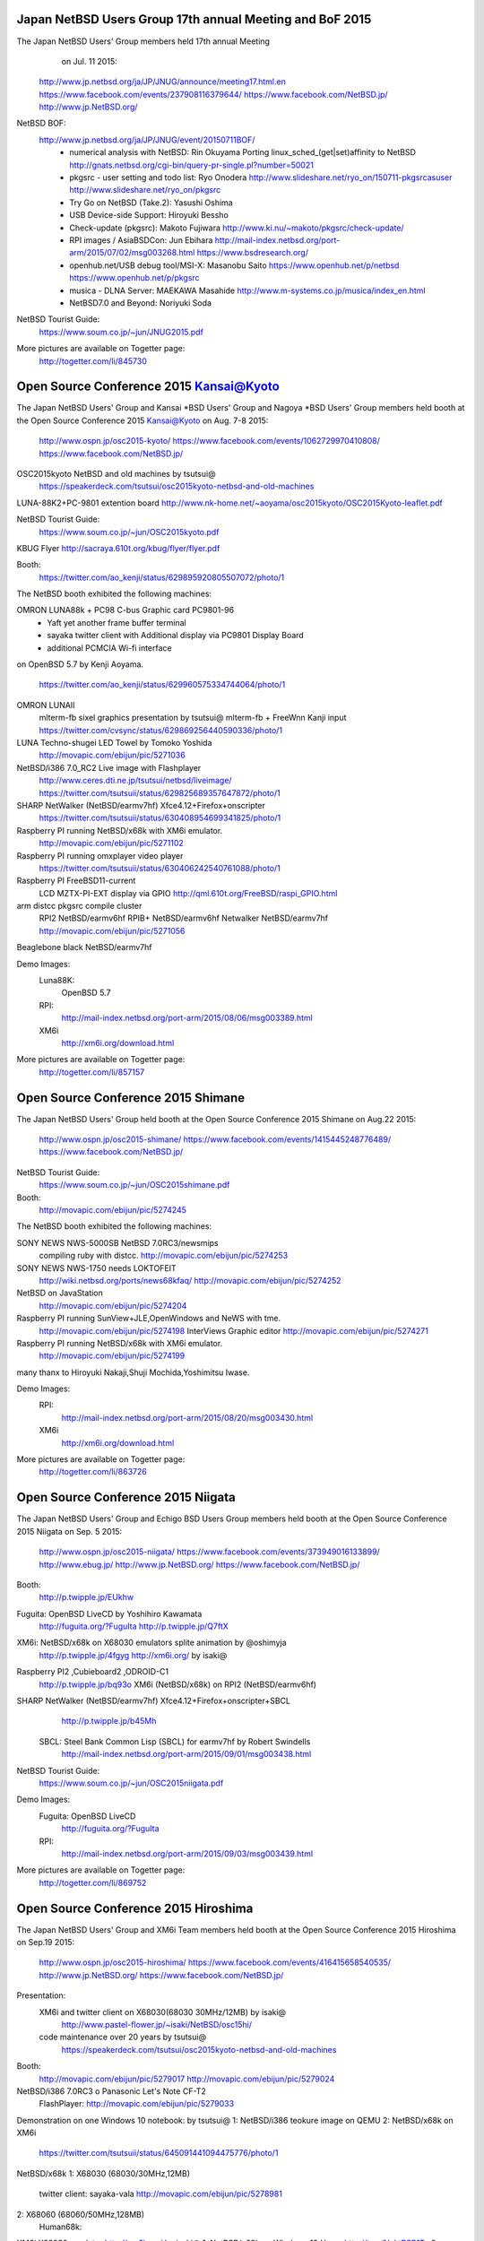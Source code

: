 Japan NetBSD Users Group 17th annual Meeting and BoF 2015
~~~~~~~~~~~~~~~~~~~~~~~~~~~~~~~~~~~~~~~~~~~~~~~~~~~~~~~~~~~~~~~~~~~~

The Japan NetBSD Users' Group members held 17th annual Meeting 
  on Jul. 11 2015:

 http://www.jp.netbsd.org/ja/JP/JNUG/announce/meeting17.html.en
 https://www.facebook.com/events/237908116379644/
 https://www.facebook.com/NetBSD.jp/
 http://www.jp.NetBSD.org/

NetBSD BOF:
  http://www.jp.netbsd.org/ja/JP/JNUG/event/20150711BOF/
   - numerical analysis with NetBSD: Rin Okuyama
     Porting linux_sched_(get|set)affinity to NetBSD
     http://gnats.netbsd.org/cgi-bin/query-pr-single.pl?number=50021
   - pkgsrc - user setting and todo list: Ryo Onodera
     http://www.slideshare.net/ryo_on/150711-pkgsrcasuser
     http://www.slideshare.net/ryo_on/pkgsrc
   - Try Go on NetBSD (Take.2): Yasushi Oshima
   - USB Device-side Support: Hiroyuki Bessho
   - Check-update (pkgsrc): Makoto Fujiwara
     http://www.ki.nu/~makoto/pkgsrc/check-update/
   - RPI images / AsiaBSDCon: Jun Ebihara
     http://mail-index.netbsd.org/port-arm/2015/07/02/msg003268.html
     https://www.bsdresearch.org/
   - openhub.net/USB debug tool/MSI-X: Masanobu Saito
     https://www.openhub.net/p/netbsd
     https://www.openhub.net/p/pkgsrc
   - musica - DLNA Server: MAEKAWA Masahide 
     http://www.m-systems.co.jp/musica/index_en.html
   - NetBSD7.0 and Beyond: Noriyuki Soda 

NetBSD Tourist Guide:
 https://www.soum.co.jp/~jun/JNUG2015.pdf

More pictures are available on Togetter page:
 http://togetter.com/li/845730

Open Source Conference 2015 Kansai@Kyoto
~~~~~~~~~~~~~~~~~~~~~~~~~~~~~~~~~~~~~~~~~~~~~~~~~~~~~~~~~~~~~~~~~~~~

The Japan NetBSD Users' Group and  Kansai *BSD Users' Group and 
Nagoya *BSD Users' Group members held booth
at the Open Source Conference 2015 Kansai@Kyoto on Aug. 7-8 2015:

 http://www.ospn.jp/osc2015-kyoto/
 https://www.facebook.com/events/1062729970410808/
 https://www.facebook.com/NetBSD.jp/

OSC2015kyoto NetBSD and old machines by tsutsui@
 https://speakerdeck.com/tsutsui/osc2015kyoto-netbsd-and-old-machines

LUNA-88K2+PC-9801 extention board
http://www.nk-home.net/~aoyama/osc2015kyoto/OSC2015Kyoto-leaflet.pdf

NetBSD Tourist Guide:
 https://www.soum.co.jp/~jun/OSC2015kyoto.pdf

KBUG Flyer
http://sacraya.610t.org/kbug/flyer/flyer.pdf

Booth:
 https://twitter.com/ao_kenji/status/629895920805507072/photo/1

The NetBSD booth exhibited the following machines:

OMRON LUNA88k + PC98 C-bus Graphic card PC9801-96 
 + Yaft yet another frame buffer terminal 
 + sayaka twitter client with Additional display via PC9801 Display Board 
 + additional PCMCIA Wi-fi interface
on OpenBSD 5.7 by Kenji Aoyama.

 https://twitter.com/ao_kenji/status/629960575334744064/photo/1

OMRON LUNAII
 mlterm-fb sixel graphics presentation by tsutsui@
 mlterm-fb + FreeWnn Kanji input
 https://twitter.com/cvsync/status/629869256440590336/photo/1 

LUNA Techno-shugei LED Towel by Tomoko Yoshida
 http://movapic.com/ebijun/pic/5271036

NetBSD/i386 7.0_RC2 Live image with Flashplayer
 http://www.ceres.dti.ne.jp/tsutsui/netbsd/liveimage/
 https://twitter.com/tsutsuii/status/629825689357647872/photo/1

SHARP NetWalker (NetBSD/earmv7hf) Xfce4.12+Firefox+onscripter
 https://twitter.com/tsutsuii/status/630408954699341825/photo/1
 
Raspberry PI running NetBSD/x68k with XM6i emulator.
 http://movapic.com/ebijun/pic/5271102

Raspberry PI running omxplayer video player
 https://twitter.com/tsutsuii/status/630406242540761088/photo/1

Raspberry PI FreeBSD11-current 
 LCD MZTX-PI-EXT display via GPIO
 http://qml.610t.org/FreeBSD/raspi_GPIO.html

arm distcc pkgsrc compile cluster
 RPI2  NetBSD/earmv6hf
 RPIB+ NetBSD/earmv6hf
 Netwalker NetBSD/earmv7hf
 http://movapic.com/ebijun/pic/5271056

Beaglebone black NetBSD/earmv7hf


Demo Images:
 Luna88K:
  OpenBSD 5.7
 RPI:
  http://mail-index.netbsd.org/port-arm/2015/08/06/msg003389.html
 XM6i
  http://xm6i.org/download.html

More pictures are available on Togetter page:
 http://togetter.com/li/857157


Open Source Conference 2015 Shimane
~~~~~~~~~~~~~~~~~~~~~~~~~~~~~~~~~~~~~~~~~~~~~~~~~~~~~~~~~~~~~~~~~~~~

The Japan NetBSD Users' Group held booth
at the Open Source Conference 2015 Shimane on Aug.22 2015:

 http://www.ospn.jp/osc2015-shimane/
 https://www.facebook.com/events/1415445248776489/
 https://www.facebook.com/NetBSD.jp/

NetBSD Tourist Guide:
 https://www.soum.co.jp/~jun/OSC2015shimane.pdf

Booth:
 http://movapic.com/ebijun/pic/5274245

The NetBSD booth exhibited the following machines:

SONY NEWS NWS-5000SB NetBSD 7.0RC3/newsmips 
 compiling ruby with distcc.
 http://movapic.com/ebijun/pic/5274253

SONY NEWS NWS-1750 needs LOKTOFEIT
 http://wiki.netbsd.org/ports/news68kfaq/
 http://movapic.com/ebijun/pic/5274252

NetBSD on JavaStation
 http://movapic.com/ebijun/pic/5274204

Raspberry PI running SunView+JLE,OpenWindows and NeWS with tme.
 http://movapic.com/ebijun/pic/5274198
 InterViews Graphic editor
 http://movapic.com/ebijun/pic/5274271

Raspberry PI running NetBSD/x68k with XM6i emulator.
 http://movapic.com/ebijun/pic/5274199

many thanx to Hiroyuki Nakaji,Shuji Mochida,Yoshimitsu Iwase.

Demo Images:
 RPI:
  http://mail-index.netbsd.org/port-arm/2015/08/20/msg003430.html
 XM6i
  http://xm6i.org/download.html

More pictures are available on Togetter page:
 http://togetter.com/li/863726

Open Source Conference 2015 Niigata
~~~~~~~~~~~~~~~~~~~~~~~~~~~~~~~~~~~~~~~~~~~~~~~~~~~~~~~~~~~~~~~~~~~~

The Japan NetBSD Users' Group and 
Echigo BSD Users Group members held booth
at the Open Source Conference 2015 Niigata on Sep. 5 2015:

 http://www.ospn.jp/osc2015-niigata/
 https://www.facebook.com/events/373949016133899/
 http://www.ebug.jp/
 http://www.jp.NetBSD.org/
 https://www.facebook.com/NetBSD.jp/

Booth:
 http://p.twipple.jp/EUkhw

Fuguita: OpenBSD LiveCD by Yoshihiro Kawamata
   http://fuguita.org/?FuguIta
   http://p.twipple.jp/Q7ftX

XM6i: NetBSD/x68k on X68030 emulators splite animation by @oshimyja
   http://p.twipple.jp/4fgyg
   http://xm6i.org/ by isaki@

Raspberry PI2 ,Cubieboard2 ,ODROID-C1
   http://p.twipple.jp/bq93o
   XM6i (NetBSD/x68k) on RPI2 (NetBSD/earmv6hf) 

SHARP NetWalker (NetBSD/earmv7hf) Xfce4.12+Firefox+onscripter+SBCL
   http://p.twipple.jp/b45Mh
 SBCL: Steel Bank Common Lisp (SBCL) for earmv7hf by Robert Swindells
  http://mail-index.netbsd.org/port-arm/2015/09/01/msg003438.html
 
NetBSD Tourist Guide:
 https://www.soum.co.jp/~jun/OSC2015niigata.pdf

Demo Images:
 Fuguita: OpenBSD LiveCD
   http://fuguita.org/?FuguIta
 RPI:
   http://mail-index.netbsd.org/port-arm/2015/09/03/msg003439.html

More pictures are available on Togetter page:
  http://togetter.com/li/869752

Open Source Conference 2015 Hiroshima
~~~~~~~~~~~~~~~~~~~~~~~~~~~~~~~~~~~~~~~~~~~~~~~~~~~~~~~~~~~~~~~~~~~~

The Japan NetBSD Users' Group and XM6i Team members held booth
at the Open Source Conference 2015 Hiroshima on Sep.19 2015:

 http://www.ospn.jp/osc2015-hiroshima/
 https://www.facebook.com/events/416415658540535/
 http://www.jp.NetBSD.org/
 https://www.facebook.com/NetBSD.jp/

Presentation:
 XM6i and twitter client on X68030(68030 30MHz/12MB) by isaki@
   http://www.pastel-flower.jp/~isaki/NetBSD/osc15hi/
  
 code maintenance over 20 years by tsutsui@
   https://speakerdeck.com/tsutsui/osc2015kyoto-netbsd-and-old-machines

Booth:
  http://movapic.com/ebijun/pic/5279017
  http://movapic.com/ebijun/pic/5279024

NetBSD/i386 7.0RC3 o Panasonic Let's Note CF-T2
 FlashPlayer:
 http://movapic.com/ebijun/pic/5279033

Demonstration on one Windows 10 notebook: by tsutsui@
1: NetBSD/i386 teokure image on QEMU
2: NetBSD/x68k on XM6i
 https://twitter.com/tsutsuii/status/645091441094475776/photo/1

NetBSD/x68k
1: X68030 (68030/30MHz,12MB)
 twitter client: sayaka-vala
 http://movapic.com/ebijun/pic/5278981

2: X68060 (68060/50MHz,128MB)
 Human68k:

XM6i X68030 emulator http://xm6i.org/ by isaki@
1. NetBSD/x68k on Windows 10 Home http://t.co/NahtRSB1Tq
2. NetBSD/x68k on Raspberry 2
  https://twitter.com/tsutsuii/status/645092370900385792/photo/1
3. NetBSD/x68k on Windows 7

Raspberry PI2 ,Cubieboard2 ,ODROID-C1
   XM6i (NetBSD/x68k) on RPI2 (NetBSD/earmv6hf) 

SHARP NetWalker (NetBSD/earmv7hf) Xfce4.12+Firefox+SBCL
   Xnp21 PC9801 Emulator 
 
NetBSD Tourist Guide:
 https://www.soum.co.jp/~jun/OSC2015hiroshima.pdf

Demo Images:
 RPI:
  http://mail-index.netbsd.org/port-arm/2015/09/14/msg003467.html

More pictures are available on Togetter page:
  http://togetter.com/li/875487

Open Source Conference 2015 Fukuoka
~~~~~~~~~~~~~~~~~~~~~~~~~~~~~~~~~~~~~~~~~~~~~~~~~~~~~~~~~~~~~~~~~~~~

The Japan NetBSD Users' Group members held booth
at the Open Source Conference 2015 Fukuoka on Oct.3 2015:

 http://www.ospn.jp/osc2015-fukuoka/
 https://www.facebook.com/events/1117597451600020/
 http://www.jp.NetBSD.org/
 https://www.facebook.com/NetBSD.jp/

Booth:
 http://movapic.com/ebijun/pic/5282191

Raspberry PI2: NetBSD/earmv6hf mikutter demo image
 http://movapic.com/ebijun/pic/5282177

SHARP NetWalker: NetBSD/earmv7hf Xfce4.12+Firefox+SBCL
 Xnp21 PC9801 Emulator 
 http://movapic.com/ebijun/pic/5282185

SHARP ZAURUS: NetBSD/zaurus
 http://movapic.com/ebijun/pic/5282188
  
SHARP WZero3: NetBSD/hpcarm
 http://movapic.com/ebijun/pic/5282180
 
NetBSD Tourist Guide:
 https://www.soum.co.jp/~jun/OSC2015fukuoka.pdf

Demo Images:
 RPI(current):
  http://mail-index.netbsd.org/port-arm/2015/09/30/msg003497.html

 RPI(7.0)
  http://mail-index.netbsd.org/port-arm/2015/09/29/msg003496.html

More pictures are available on Togetter page:
  http://togetter.com/li/881732

Open Source Conference 2015 Tokyo/Fall
~~~~~~~~~~~~~~~~~~~~~~~~~~~~~~~~~~~~~~~~~~~~~~~~~~~~~~~~~~~~~~~~~~~~

The Japan NetBSD Users' Group members held booth
at the Open Source Conference 2015 Tokyo/Fall on Oct. 24-25 2015:

 http://www.ospn.jp/osc2015-fall/
 https://www.facebook.com/events/697289803709375/
 https://www.facebook.com/NetBSD.jp/

BSD BOF Presentation: 
 USB serialcable 2015 @tokudahiroshi
 NetBSD/Linino One @tokudahiroshi
 https://speakerdeck.com/adukot/evbmips-on-linino-one-and-usb-serial-2015

Booth:
 https://twitter.com/tisihara/status/658151414200315904/photo/1

NetBSD Tourist Guide:
 https://www.soum.co.jp/~jun/OSC2015tokyofall.pdf

The NetBSD booth exhibited the following machines:
 https://docs.google.com/spreadsheets/d/1DTJbESfnOUgOiVkFG8vsrxTq6oCGRpf8PkRcMkhWYWQ/

.. csv-table::

 NetBSD/evbarm,	Radxa	Rock,	Rockchip RK3188
 NetBSD/evbarm,	VIA	APC8750,	WonderMedia WM8750
 NetBSD/evbarm,	Atmark-Techno	Armadillo-9,	Cirrus Logic EP9315
 NetBSD/evbarm,	Atmark-Techno	Armadillo-210,	Cirrus Logic EP9307
 NetBSD/evbarm,	BeagleBoard.org,	BeagleBone Black	Texas Instruments  AM3358
 NetBSD/evbarm,	LinkSprite	pcDuino nano 3,	Allwinner A20
 NetBSD/evbarm,	N/A	ES board,	Rockchip RK3068
 NetBSD/evbarm,	Orange Pi	Orange Pi PC,	AllWinner H3
 NetBSD/evbmips,	Linino.org	Linino ONE,	Atheros AR9331
 NetBSD/evbmips, WIP	RouterBoard	RB951Ui-2HnD,	Atheros AR9344
 NetBSD/mpc860,	Plathome	OpenBlockS 50,	Motorola MPC860T
 NetBSD/evbppc,	Plathome	OpenBlockSS,	IBM PowerPC 405GP
 NetBSD/evbppc,	Plathome	OpenBlockS 266,	AMCC PowerPC 405GPr
 NetBSD/sandpoint,	Buffalo	HD-H160LAN,	Motorola MPC8241
 NetBSD/landisk,	IO DATA	USL-5P,	Hitachi SH7751R
 NetBSD/earmv7hf,	Hardkernel	ODROID-C1,	Amlogic S805
 NetBSD/earmv7hf,	CubieTech	Cubieboard2,	Allwinner A20
 NetBSD/earmv7hf,	Sharp	NetWalker PC-Z1,	Freescale i.MX515
 NetBSD/zaurus,	Sharp	Zaurus SL-C760,	Intel PXA255
 NetBSD/earmv6hf,	Raspberyy Pi Foundation	Raspberry PI,	Broardcom BCM2836
 NetBSD/hpcarm,	Sharp	WZero3,	Intel PXA270
 NetBSD/evbarm, WIP	Radxa	Rock2 Square / SoM 4GB,	Rockchip RK3288
 NetBSD/evbarm64, WIP	Tronsmart	Orion R68 Meta,	Rockchip RK3368
 NetBSD/evbmips, WIP	Buffalo	BHR-4GRV2,	Qualcomm Atheros QCA9558
 NetBSD/evbarm,	ChipSPARK	Rayeager PX2,	Rockchip PX2
 NetBSD/evbmips, WIP	EasyLink	M-mini,	Atheros AR9331
 NetBSD/evbmips, WIP	WRTnode	WRTnode1,	MTK MT7620N
 NetBSD/evbmips, WIP	OpenEmbed	SOM9331,	Atheros AR9331
 NetBSD/evbmips, WIP	ZSUN	Wifi USB Card Reader,	Atheros AR9331
 NetBSD/evbarm,	CubieTech	Cubieboard4,	Allwinner A80
 kame, KAME            kame, stuffed kame


Demo Images:
 RPI:
  http://mail-index.netbsd.org/port-arm/2015/10/20/msg003534.html

More pictures are available on Togetter page:
  http://togetter.com/li/891107

KANSAI OPEN FORUM 2015
~~~~~~~~~~~~~~~~~~~~~~~~~~~~~~~~~~~~~~~~~~~~~~~~~~~~~~~~~~~~~~~~~~~~

The Japan NetBSD Users' Group members held booth
at the KANSAI OPEN FORUM 2015 on Nov. 6-7 2015:
 http://k-of.jp/
 http://www.jp.NetBSD.org/
 https://www.facebook.com/NetBSD.jp/

Booth:
  http://movapic.com/pic/20151106080028563c5e1c6f42f

The NetBSD booth exhibited the following machines:
 - Sun Ultra-5 NetBSD/sparc64 NetBSD7.0+mule-1.1+FreeWnn+mikutter
   http://movapic.com/pic/20151106073752563c58d04c735 
 - Raspberry Pi2 mikutter+Xfce4+omxplayer+livestreamer+firefox
   http://movapic.com/pic/20151106051619563c37a344313
 - WZERO3 NetBSD/hpcarm
   http://movapic.com/pic/20151106074418563c5a5297c26
 - XM6i NetBSD/x68k on ODROID-C1 
   http://movapic.com/pic/20151107020729563d5ce1830ef
 - pkgsrc on MacOS by @e_yuuki_BSD
   http://movapic.com/pic/20151107035635563d7673358cb
 - NetBSD sticker
   http://movapic.com/ebijun/pic/5288880


BSD BOF
- https://k-of.jp/2015/session/731
- fdgw2 - One Floppy NetBSD System Version 2 by Yuuki Enomoto  @e_yuuki_BSD
  http://e-yuuki.org/events/fdgw2/assets/player/KeynoteDHTMLPlayer.html#0
  https://github.com/user340/fdgw2
- emacs 18.59 and mule 1.1 on NetBSD 7.0 by  @tsutsuii
  https://speakerdeck.com/tsutsui/kof2015-emacs-18-dot-59-and-mule-1-dot-1-on-netbsd-7-dot-0
- http://www.soum.co.jp/~jun/KOF2015.pdf  by  @ebijun

Raspberry Pi running updated 2015-11-07-netbsd-raspi.img image:
 http://mail-index.netbsd.org/port-arm/2015/11/04/msg003546.html

More pictures are available on Togetter page:
 http://togetter.com/li/896456
 

Open Source Conference 2015 Tokushima
~~~~~~~~~~~~~~~~~~~~~~~~~~~~~~~~~~~~~~~~~~~~~~~~~~~~~~~~~~~~~~~~~~~~

The Japan NetBSD Users' Group members held booth
at the Open Source Conference 2015 Tokushima on Nov.14 2015:

 http://www.ospn.jp/osc2015-tokushima/
 https://www.facebook.com/events/718261744970079/
 http://www.jp.NetBSD.org/
 https://www.facebook.com/NetBSD.jp/

Booth:
 http://p.twipple.jp/ckSTb

PANIX: SVR4 on PC98 by Hiroyuki Nakaji
 http://www.slideshare.net/hiroyukinakaji/panix-on-pc98
 http://p.twipple.jp/zezKF
 http://p.twipple.jp/5X8EV

Raspberry PI2: NetBSD/earmv6hf mikutter+Xfce4+omxplayer+livestreamer
 http://p.twipple.jp/vzfkS

ODROID-C1: NetBSD/earmv7hf NetBSD/x68k on XM6i SHARP X68030 emulator
 http://p.twipple.jp/hXt69

SHARP NetWalker: NetBSD/earmv7hf Xfce4.12+Firefox+SBCL
 Xnp21 PC9801 Emulator 
 http://p.twipple.jp/Z8Rfl

SHARP WZero3: NetBSD/hpcarm
 http://p.twipple.jp/cvRId

NetBSD Tourist Guide:
 https://www.soum.co.jp/~jun/OSC2015tokushima.pdf

Demo Images:
 RPI
  http://mail-index.netbsd.org/port-arm/2015/11/11/msg003550.html


More pictures are available on Togetter page:
  http://togetter.com/li/899923

Open Source Conference 2016 Hamanako
~~~~~~~~~~~~~~~~~~~~~~~~~~~~~~~~~~~~~~~~~~~~~~~~~~~~~~~~~~~~~~~~~~~~

The Japan NetBSD Users' Group members held booth
at the Open Source Conference 2016 Hamanako on Jan. 23 2016:

 http://www.ospn.jp/osc2016-hamanako/
 https://www.facebook.com/events/1453888774924108/
 https://www.facebook.com/NetBSD.jp/

Booth:
 http://p.twipple.jp/QkHVQ

NetBSD Tourist Guide:
 https://www.soum.co.jp/~jun/OSC2016hamanako.pdf

The NetBSD booth exhibited the following machines:
 - Raspberry Pi2 with Xfce4 and omxplayer video output to HDMI 
     http://p.twipple.jp/eBbNp
   auto omxplayer by crontab: 
     http://p.twipple.jp/10mwm
 - Raspberry PI Zero and RPI Image
   http://mail-index.netbsd.org/port-arm/2016/01/22/msg003635.html
   http://p.twipple.jp/WM2P3
 - Sharp W-ZERO3 and Sharp Zaurus SL-C7x0 and SL-C8x0
     http://p.twipple.jp/DbDRz
 
More pictures are available on Togetter page:
     http://togetter.com/li/929091


Open Source Conference 2016 Tokyo/Spring
~~~~~~~~~~~~~~~~~~~~~~~~~~~~~~~~~~~~~~~~~~~~~~~~~~~~~~~~~~~~~~~~~~~~

The Japan NetBSD Users' Group members held booth
at the Open Source Conference 2016 Tokyo/Fall on Feb. 26-27 2016:

 http://www.ospn.jp/osc2016-spring/
 https://www.facebook.com/events/448461512004539/
 https://www.facebook.com/NetBSD.jp/

Presentation: 
  One Floppy NetBSD System fdgw2 by Yuuki Enomoto.
  https://e-yuuki.org/events/OSC_tokyo_spring.pdf


Booth:
 http://p.twipple.jp/gSom6

NetBSD Tourist Guide:
 https://www.soum.co.jp/~jun/OSC2016tokyospring.pdf

The NetBSD booth exhibited the following machines:

https://docs.google.com/spreadsheets/d/1uTsOdlRRcN-02eJ1WiMVWkvKdPik4TLAcKd9nYUvKSc/edit?pref=2&pli=1

.. csv-table::

 machine,		company,	model	CPU
 NetBSD/evbarm,	Radxa	Radxa Rock,	Rockchip RK3188
 NetBSD/evbarm,	VIA	APC8750,	WonderMedia WM8750
 NetBSD/evbarm,	Atmark-Techno	Armadillo-9,	Cirrus Logic EP9315
 NetBSD/evbarm,	Atmark-Techno	Armadillo-210,	Cirrus Logic EP9307
 NetBSD/evbarm,	BeagleBoard.org,	BeagleBone Black	Texas Instruments AM3358
 NetBSD/evbarm,	N/A	ES board,	Rockchip RK3068
 NetBSD/mpc860,	Plathome	OpenBlockS 50,	Motorola MPC860T
 NetBSD/evbppc,	Plathome	OpenBlockSS,	IBM PowerPC 405GP
 NetBSD/evbppc,	Plathome	OpenBlockS 266,	AMCC PowerPC 405GPr
 NetBSD/landisk,	IO DATA	USL-5P,	Hitachi SH7751R
 NetBSD/evbmips, WIP	RouterBoard	RB951Ui-2HnD,	Atheros AR9344
 NetBSD/zaurus,	Sharp	Zaurus SL-C760,	Intel PXA255
 NetBSD/evbmips,	Linino.org	Linino ONE,	Atheros AR9331
 NetBSD/evbarm,	LinkSprite	pcDuino nano 3,	Allwinner A20
 NetBSD/evbarm,	Sharp	NetWalker PC-Z1,	Freescale i.MX515
 NetBSD/zaurus,	Sharp	Zaurus SL-C1000,	Intel PXA270
 NetBSD/evbarm,	Raspberyy Pi Foundation	Raspberry PI,	Broadcom BCM2835
 NetBSD/evbarm,	Raspberyy Pi Foundation	Raspberry PI 2,	Broadcom BCM2836
 NetBSD/evbarm,	Raspberyy Pi Foundation	Raspberry PI Zero,	Broadcom BCM2835
 NetBSD/hpcarm,	Sharp	WZero3,	Intel PXA270
 NetBSD/hpcarm,	Sharp	WZero3 Ad ES,	Intel PXA270
 NetBSD/evbarm,	BananaPi,	Banana Pi	AllWinner A20
 NetBSD/evbarm,	CubieTech,	Cubieboard2	AllWinner A20
 -,	MediaTek,	LinkIt Smart 7688,	MediaTek MT7688AN
 -,	Orange PI,	OrangePI One,	AllWinner H3

Demo Images:
 RPI:
  http://mail-index.netbsd.org/port-arm/2016/02/24/msg003689.html

More pictures are available on Togetter page:
  http://togetter.com/li/943037

AsiaBSDCon 2016
~~~~~~~~~~~~~~~~~~~~~~~~~~~~~~~~~~~~~~~~~~~~~~~~~~~~~~~~~~~~~~~~~~~~

BSD Research and Japan NetBSD Users' Group members held booth
at the AsiaBSDCon 2016  on Mar. 10-13 2016:

 http://2016.asiabsdcon.org/
 https://www.facebook.com/events/355716594630654/
 https://www.bsdresearch.org/index.html.en
 http://www.jp.NetBSD.org/
 https://www.facebook.com/NetBSD.jp/

Keynote K01: Early days of Unix and Lessons Learned
  Steve  Bourne (srb@acm.org)

NetBSD Related Talk&Event in AsiaBSDCon2016
- NetBSD Developer Summit (invited only)
  http://wiki.netbsd.org/summits/asiabsdcon_2016_netbsd_summit/
- NetBSD BoF
  http://wiki.netbsd.org/summits/AsiaBSDCon_2016_NetBSD_BoF/
- P01C: How to break long-term compatibility in NetBSD
  Joerg  Sonnenberger (joerg@britannica.bec.de)
- P04C: New Security Models for NetBSD
  Alistair  Crooks (agc@pkgsrc.org)
- Peripheral-side USB support for NetBSD
  Hiroyuki  Bessho (bsh@NetBSD.org)

See http://www.netbsd.org/gallery/presentations/ for paper and slides.

Booth:
 http://p.twipple.jp/sFcYH
 
 X68/040turbo :msaitoh@
 https://twitter.com/gussunoyoyo/status/708858945960419333

 OMRON Luna68K: @nullnilaki
  https://twitter.com/cvsync/status/708513837385822208

 AsiaBSDCon2016 Sticker by @nullnilaki , Designed by @kozatomiho
  https://twitter.com/nullnilaki/status/708537972698718208

 NetBSD rounded special Sticker by wiz@
  http://p.twipple.jp/NvZth
 
 NetBSD cutting seat by ryo@
  https://twitter.com/rsh/status/706018191076503553

 FreeBSD+Raspberry PI+GPIO/I2C demonstration by @s_mitu
  https://twitter.com/gussunoyoyo/status/708856364160851970

NetBSD Tourist Guide:
 https://www.soum.co.jp/~jun/asiabsdcon2016.pdf

The NetBSD booth exhibited the following machines: sheeets by @tokudahiroshi
 https://docs.google.com/spreadsheets/d/12w4Foiw5KqEWjrXkI6bNHVeSYwSFc7Mq4SnO6BgAOZQ

.. csv-table::

 NetBSD/evbarm,	VIA	APC8750,	WonderMedia WM8750
 NetBSD/evbarm,	Atmark-Techno	Armadillo-9,	Cirrus Logic EP9315
 NetBSD/evbarm,	BeagleBoard.org	BeagleBone Black,	Texas Instruments  AM3358
 NetBSD/earmv7hf,	CubieTech	Cubieboard2,	AllWinner A20
 NetBSD/evbmips,	Linino.org	Linino ONE,	Atheros AR9331
 NetBSD/earmv7hf,	Sharp	NetWalker PC-Z1,	Freescale i.MX515
 NetBSD/earmv7hf,	Hardkernel	ODROID-C1,	Amlogic S805
 NetBSD/evbppc,	Plathome	OpenBlockS 266,	AMCC PowerPC 405GPr
 NetBSD/evbppc,	Plathome	OpenBlockSS,	IBM PowerPC 405GP
 NetBSD/evbarm WIP,	Orange Pi	Orange Pi PC,	AllWinner H3
 NetBSD/evbarm,	LinkSprite	pcDuino nano 3,	Allwinner A20
 NetBSD/earmv6hf,	Raspberyy Pi Foundation	Raspberry PI 2,	Broadcom BCM2836
 NetBSD/earmv6hf,	Raspberyy Pi Foundation	Raspberry PI Zero,	Broadcom BCM2835
 NetBSD/evbarm,	Radxa	Rock,	Rockchip RK3188
 NetBSD/landisk,	IO DATA	USL-5P,	Hitachi SH7751R
 NetBSD/hpcarm,	Sharp	W-ZERO3 (WS004SH),	Intel PXA270
 NetBSD/hpcarm,	Sharp	W-ZERO3 Ad ES (WS011SH),	Intel PXA270
 NetBSD/zaurus,	Sharp	Zaurus SL-C1000,	Intel PXA270
 NetBSD/i386,	DMP Electronics	86duino Educake	,Vortex86EX
 NetBSD/x68k,	Sharp	X68030 (CZ-500C),	Motorola MC68EC030 (+68040 acceleration board)
 NetBSD/evbarm,	Plathome	OpenBlockS A6,	ARMADA 310 (88F6283)
 NetBSD/luna68k,	OMRON 	HOLONIC WORKSTATION SX-9100/DT,	Motorola m68030 
 OpenBSD,	OPNsence	A10 Quad Core SSD Desktop,	AMD G-SERIES SOC GX-415GA 
 OpenBSD,	OPNsence	A10 Dual Core (board only),	AMD G-SERIES SOC GX-210UA 
 OpenBSD,	PCEngines	APU.1d	,AMD G series T40E APU
 NetBSD/evbarm,	Parallella	,Parallella Epiphany III Desktop Computer	Xilinx Zynq-7010
 NetBSD/evbarm,	SolidRun	HummingBoard-i2eX,	Freescale i.MX6
 ?,	nVIDiA	Jetson　TK1	,Tegra K1
 ?,	96boards	DragonBoard 410c,	Qualcomm SnapDragon 410c

Demo Images:
 RPI:
  http://mail-index.netbsd.org/port-arm/2016/03/10/msg003709.html

More pictures are available on Togetter page:
  http://togetter.com/li/947029


Open Source Conference 2016 Gunma
~~~~~~~~~~~~~~~~~~~~~~~~~~~~~~~~~~~~~~~~~~~~~~~~~~~~~~~~~~~~~~~~~~~~

The Japan NetBSD Users' Group members held booth
at the Open Source Conference 2016 Gunma on May. 14 2016:

 http://www.ospn.jp/osc2016-gunma/
 https://www.facebook.com/events/202028143468758/
 https://www.facebook.com/NetBSD.jp/

Booth:
 http://p.twipple.jp/3e5Y4

NetBSD Tourist Guide:
 https://www.soum.co.jp/~jun/OSC2016gunma.pdf

The NetBSD booth exhibited the following machines:

.. csv-table::

 machine		company	model,	CPU
 NetBSD/evbarm,	Sharp	NetWalker PC-Z1,	Freescale i.MX515
 NetBSD/zaurus,	Sharp	Zaurus SL-C1000,	Intel PXA270
 NetBSD/evbarm,	Raspberyy Pi Foundation,	Raspberry PI Zero	Broadcom  BCM2835
 NetBSD/evbarm,	Raspberyy Pi Foundation,	Raspberry PI	Broadcom BCM2835
 NetBSD/evbarm,	Raspberyy Pi Foundation,	Raspberry PI 2	Broadcom BCM2836
 NetBSD/evbarm,	Raspberyy Pi Foundation,	Raspberry PI 3	Broadcom BCM2837
 NetBSD/hpcarm,	Sharp	WZero3,	Intel PXA270
 NetBSD/hpcarm,	Sharp	WZero3 Ad ES,	Intel PXA270
 NetBSD/evbarm,	BananaPi	Banana Pi,	AllWinner A20
 NetBSD/evbarm,	CubieTech	Cubieboard2,	AllWinner A20
 NetBSD/evbmips,  I/O Data WRH-300CR, Mediatek MT7620
 | http://pastebin.com/n05jnhjs

Demo Images:
 RPI:
  http://mail-index.netbsd.org/port-arm/2016/05/07/msg003771.html

More pictures are available on Togetter page:
  http://togetter.com/li/975036

Open Source Conference 2016 Nagoya
~~~~~~~~~~~~~~~~~~~~~~~~~~~~~~~~~~~~~~~~~~~~~~~~~~~~~~~~~~~~~~~~~~~~

The Japan NetBSD Users' Group and 
Nagoya *BSD Users' Group members held booth
at the Open Source Conference 2016 Nagoya on May. 28 2016:

 http://www.ospn.jp/osc2016-nagoya/
 http://www.nagoya.bug.gr.jp/
 http://www.jp.NetBSD.org/
 https://www.facebook.com/events/824987014251931/
 https://www.facebook.com/NetBSD.jp/

Booth:
 https://twitter.com/ebijun/status/736353876580802562

OMRON LUNA88k on OpenBSD 5.9 by Kenji Aoyama.
  https://t.co/2VAZUQLAP8 (PDF)
 + PC98 C-bus Graphic card PC9801-96 
  https://twitter.com/ebijun/status/736414011734904832
 + PC98 C-bus FM SoundCard (YMF288)
 + PCMCIA Wi-Fi LAN Card
 + Yaft yet another frame buffer terminal 
 + S98launcher plays RE:birth by Takahiro Nogi and Ryu Umemoto
   Thanx to Project RE:birth.
   http://ym2203.com/rebirth/?page_id=256
 + sayaka twitter client
   https://twitter.com/ebijun/status/736413716132986880

Sillicon Graphics Indigo2 R8000 on OpenBSD/sgi by Naruaki Etomi.
 https://twitter.com/ebijun/status/736416915862654976
 http://nullnilaki.hatenablog.com/entry/2015/12/23/235623

PANIX: SVR4 on PC98 by Hiroyuki Nakaji
 http://www.slideshare.net/hiroyukinakaji/panix-on-pc98
 https://twitter.com/ebijun/status/736418250775363584

SHARP NetWalker (NetBSD/earmv7hf) Xfce4.12+Firefox
 https://twitter.com/ebijun/status/736442646231552000

Raspberry PI 
 https://twitter.com/ebijun/status/736442933751119872

XEiJ (X68000 Emulator in Java)
 http://stdkmd.com/xeij/
 http://p.twipple.jp/pC0DR

Stickers
 http://p.twipple.jp/i9ZGx

NetBSD Tourist Guide:
 https://www.soum.co.jp/~jun/OSC2016nagoya.pdf


Demo Images:
 Luna88K & Indigo2 :
  OpenBSD 5.9 and more.
 RPI:
  http://mail-index.netbsd.org/port-arm/2016/05/25/msg003797.html

More pictures are available on Togetter page:
  http://togetter.com/li/980383

Open Source Conference 2016 Hokkaido
~~~~~~~~~~~~~~~~~~~~~~~~~~~~~~~~~~~~~~~~~~~~~~~~~~~~~~~~~~~~~~~~~~~~

The Japan NetBSD Users' Group and Northern land BSD Users Group
 members held booth at the Open Source Conference 2016 Hokkaido 
  on Jun. 18 2016:

 http://www.ospn.jp/osc2016-do/
 https://www.facebook.com/events/1730597043836543/
 https://www.facebook.com/NetBSD.jp/
 http://www.jp.NetBSD.org/
 http://www.no.bug.gr.jp/

Booth:
 http://p.twipple.jp/SQ3QD

VT220 and NetBSD7 on SPARC station IPX
 http://p.twipple.jp/j3hGJ

NetBSD 2.5MB image: 
 http://github.com/user340/fdgw2
 http://p.twipple.jp/cfDYZ

IBM Palmtop 110
 http://p.twipple.jp/Rcu6I

RPI image: Xfce4.12 + mikutter + omxplayer
 http://p.twipple.jp/5l2xv
 http://p.twipple.jp/PzoiI

SHARP ZAURUS
 http://p.twipple.jp/LlFVh

SHARP NetWalker(earmv7hf) and Xnp2 PC98 emulator
 http://p.twipple.jp/BE1br

SHARP WZero3
 http://p.twipple.jp/H5HND

Stickers
  http://p.twipple.jp/TcMd2

CD-ROMS in oldies
  http://p.twipple.jp/DfeVG

NetBSD Tourist Guide:
 https://www.soum.co.jp/~jun/OSC2016hokkaido.pdf

Presentation: Making enbeded NetBSD 
 by Yuuki Enomoto 
 http://e-yuuki.org/
 http://e-yuuki.org/events/osc16do.pdf
 http://e-yuuki.org/events/osc16doLT.pdf
 http://p.twipple.jp/c8XCu

Short Talk: 
 by Kenichi Fukamachi
 http://www.fml.org/
 http://p.twipple.jp/fz0Ka

Demo Images:
 RPI:
 http://mail-index.netbsd.org/port-arm/2016/06/13/msg003821.html
 http://mail-index.netbsd.org/port-arm/2016/06/17/msg003833.html

More pictures are available on Togetter page:
 http://togetter.com/li/988853

Open Source Conference 2016 Okinawa
~~~~~~~~~~~~~~~~~~~~~~~~~~~~~~~~~~~~~~~~~~~~~~~~~~~~~~~~~~~~~~~~~~~~

The Japan NetBSD Users' Group members held booth 
at the Open Source Conference 2016 Okinawa 
  on Jul. 2 2016:

 http://www.ospn.jp/osc2016-okinawa/
 https://www.facebook.com/events/1589647504618848/
 https://www.facebook.com/NetBSD.jp/
 http://www.jp.NetBSD.org/

Booth:
  http://p.twipple.jp/K3Jet

RPI0+RPI3+RPI2
 http://p.twipple.jp/t9V2P
 http://p.twipple.jp/cDPmo


Netwalker+mikutter+xnp2+Xfce4
 http://p.twipple.jp/6820H

WZero3:
 http://p.twipple.jp/G36Wh
 http://p.twipple.jp/PJfYV

zaurus:
 http://p.twipple.jp/HoO0L

Openblocks A6
 http://p.twipple.jp/OFFb9

XM6i Cross plathome X68000/X68030 emulator.
 http://xm6i.org/
 http://p.twipple.jp/avfHj

XEiJ X68000 Emulator in Java
 http://stdkmd.com/xeij/
 http://p.twipple.jp/XsEiK

NetBSD Tourist Guide:
 https://www.soum.co.jp/~jun/OSC2016okinawa.pdf

Demo Images:
 RPI:
  http://mail-index.netbsd.org/port-arm/2016/06/29/msg003846.html

More pictures are available on Togetter page:
  http://togetter.com/li/995155


